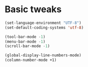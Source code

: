 * Basic tweaks

#+BEGIN_SRC emacs-lisp
  (set-language-environment "UTF-8")
  (set-default-coding-systems 'utf-8)

  (tool-bar-mode -1)
  (menu-bar-mode -1)
  (scroll-bar-mode -1)

  (global-display-line-numbers-mode)
  (column-number-mode +1)
#+END_SRC
